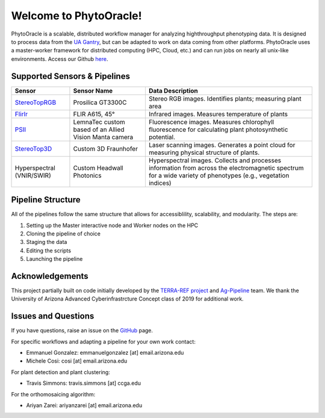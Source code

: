 .. PhytoOracle documentation master file, created by
   sphinx-quickstart on Thu May 21 12:03:50 2020.
   You can adapt this file completely to your liking, but it should at least
   contain the root `toctree` directive.

***********************
Welcome to PhytoOracle!
***********************

PhytoOracle is a scalable, distributed workflow manager for analyzing highthroughput phenotyping data.  
It is designed to process data from the `UA Gantry <https://uanews.arizona.edu/story/world-s-largest-robotic-field-scanner-now-place,>`_, but can be adapted to work on data coming from other platforms.  
PhytoOracle uses a master-worker framework for distributed computing (HPC, Cloud, etc.) and can run jobs on nearly all unix-like environments. 
Access our Github `here <https://github.com/uacic/PhytoOracle/>`_.

Supported Sensors & Pipelines
=============================

.. list-table::
   :header-rows: 1

   * - Sensor
     - Sensor Name
     - Data Description
   * - `StereoTopRGB <https://phytooracle.readthedocs.io/en/latest/4_StereoTopRGB_run.html>`_
     - Prosilica GT3300C
     - Stereo RGB images.  Identifies plants; measuring plant area
   * - `FlirIr <https://phytooracle.readthedocs.io/en/latest/5_FlirIr_run.html>`_
     - FLIR A615, 45°
     - Infrared images. Measures temperature of plants
   * - `PSII <https://phytooracle.readthedocs.io/en/latest/7_PSII_run.html>`_
     - LemnaTec custom based of an Allied Vision Manta camera
     - Fluorescence images. Measures chlorophyll fluorescence for calculating plant photosynthetic potential.
   * - `StereoTop3D <https://phytooracle.readthedocs.io/en/latest/8_3D_run.html>`_
     - Custom 3D Fraunhofer
     - Laser scanning images.  Generates a point cloud for measuring physical structure of plants.
   * - Hyperspectral (VNIR/SWIR)
     - Custom Headwall Photonics
     - Hyperspectral images.  Collects and processes information from across the electromagnetic spectrum for a wide variety of phenotypes (e.g., vegetation indices)

Pipeline Structure
==================

All of the pipelines follow the same structure that allows for accessiblility, scalability, and modularity. The steps are:

1. Setting up the Master interactive node and Worker nodes on the HPC
2. Cloning the pipeline of choice
3. Staging the data
4. Editing the scripts
5. Launching the pipeline

Acknowledgements
================

This project partially built on code initially developed by the `TERRA-REF project <https://www.terraref.org/>`_ and `Ag-Pipeline <https://github.com/AgPipeline/>`_ team. We thank the University of Arizona Advanced Cyberinfrastrcture Concept class of 2019 for additional work.

Issues and Questions
====================

If you have questions, raise an issue on the `GitHub <https://github.com/LyonsLab/PhytoOracle/>`_ page.

For specific workflows and adapting a pipeline for your own work contact:

* Emmanuel Gonzalez: emmanuelgonzalez [at] email.arizona.edu
* Michele Cosi: cosi [at] email.arizona.edu

For plant detection and plant clustering:

* Travis Simmons: travis.simmons [at] ccga.edu 

For the orthomosaicing algorithm:

* Ariyan Zarei: ariyanzarei [at] email.arizona.edu 